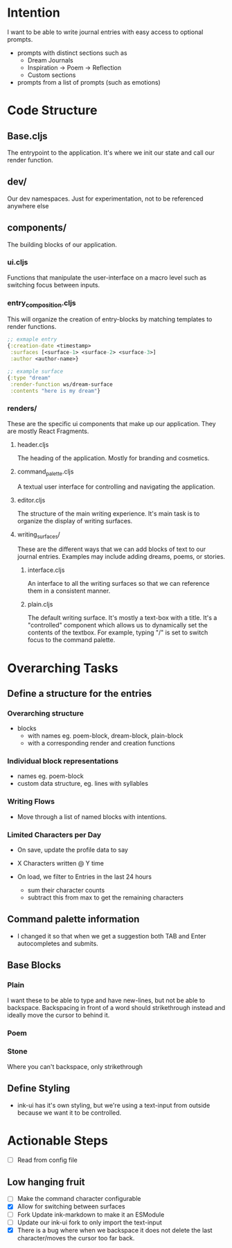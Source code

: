 * Intention
I want to be able to write journal entries with easy access to optional prompts.

- prompts with distinct sections such as
  - Dream Journals
  - Inspiration -> Poem -> Reflection
  - Custom sections

- prompts from a list of prompts (such as emotions)


* Code Structure
** Base.cljs
The entrypoint to the application. It's where we init our state and call our render function.

** dev/
Our dev namespaces. Just for experimentation, not to be referenced anywhere else

** components/
The building blocks of our application.
*** ui.cljs
Functions that manipulate the user-interface on a macro level such as switching focus between inputs.


*** entry_composition.cljs
This will organize the creation of entry-blocks by matching templates to render functions.

#+begin_src clojure
  ;; exmaple entry
  {:creation-date <timestamp>
   :surfaces [<surface-1> <surface-2> <surface-3>]
   :author <author-name>}

  ;; example surface
  {:type "dream"
   :render-function ws/dream-surface
   :contents "here is my dream"}
#+end_src

*** renders/
These are the specific ui components that make up our application. They are mostly React Fragments.

**** header.cljs
The heading of the application. Mostly for branding and cosmetics.

**** command_palette.cljs
A textual user interface for controlling and navigating the application.

**** editor.cljs
The structure of the main writing experience. It's main task is to organize the display of writing surfaces.

**** writing_surfaces/
These are the different ways that we can add blocks of text to our journal entries. Examples may include adding dreams, poems, or stories.

***** interface.cljs
An interface to all the writing surfaces so that we can reference them in a consistent manner.

***** plain.cljs
The default writing surface. It's mostly a text-box with a title.
It's a "controlled" component which allows us to dynamically set the contents of the textbox. For example, typing "/" is set to switch focus to the command palette.



* Overarching Tasks
** Define a structure for the entries
*** Overarching structure
- blocks
  - with names eg. poem-block, dream-block, plain-block
  - with a corresponding render and creation functions

*** Individual block representations
- names eg. poem-block
- custom data structure, eg. lines with syllables

*** Writing Flows
- Move through a list of named blocks with intentions.

*** Limited Characters per Day
- On save, update the profile data to say
- X Characters written @ Y time

- On load, we filter to Entries in the last 24 hours
  - sum their character counts
  - subtract this from max to get the remaining characters


** Command palette information
- I changed it so that when we get a suggestion both TAB and Enter autocompletes and submits.

** Base Blocks
*** Plain
I want these to be able to type and have new-lines, but not be able to backspace. Backspacing in front of a word should strikethrough instead
and ideally move the cursor to behind it.

*** Poem

*** Stone
Where you can't backspace, only strikethrough

** Define Styling
- ink-ui has it's own styling, but we're using a text-input from outside because we want it to be controlled.

* Actionable Steps
- [ ] Read from config file

** Low hanging fruit
- [ ] Make the command character configurable
- [X] Allow for switching between surfaces
- [ ] Fork Update ink-markdown to make it an ESModule
- [ ] Update our ink-ui fork to only import the text-input
- [X] There is a bug where when we backspace it does not delete the last character/moves the cursor too far back.
